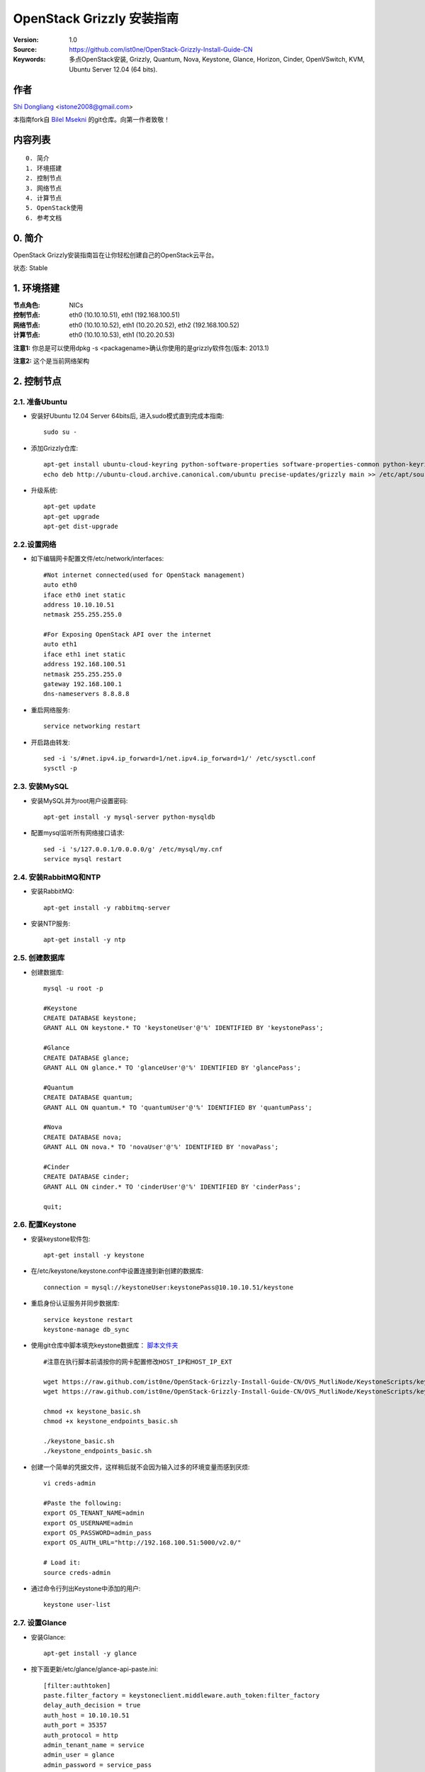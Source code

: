 ==========================================================
  OpenStack Grizzly 安装指南
==========================================================

:Version: 1.0
:Source: https://github.com/ist0ne/OpenStack-Grizzly-Install-Guide-CN
:Keywords: 多点OpenStack安装, Grizzly, Quantum, Nova, Keystone, Glance, Horizon, Cinder, OpenVSwitch, KVM, Ubuntu Server 12.04 (64 bits).

作者
==========

`Shi Dongliang <http://stone.so>`_ <istone2008@gmail.com>

本指南fork自
`Bilel Msekni <https://github.com/mseknibilel/OpenStack-Grizzly-Install-Guide>`_ 
的git仓库。向第一作者致敬！

内容列表
=================

::

  0. 简介
  1. 环境搭建
  2. 控制节点
  3. 网络节点
  4. 计算节点
  5. OpenStack使用
  6. 参考文档


0. 简介
==============

OpenStack Grizzly安装指南旨在让你轻松创建自己的OpenStack云平台。

状态: Stable


1. 环境搭建
====================

:节点角色: NICs
:控制节点: eth0 (10.10.10.51), eth1 (192.168.100.51)
:网络节点: eth0 (10.10.10.52), eth1 (10.20.20.52), eth2 (192.168.100.52)
:计算节点: eth0 (10.10.10.53), eth1 (10.20.20.53)

**注意1:** 你总是可以使用dpkg -s <packagename>确认你使用的是grizzly软件包(版本: 2013.1)

**注意2:** 这个是当前网络架构

.. image:: http://i.imgur.com/Frsughe.jpg

2. 控制节点
===============

2.1. 准备Ubuntu
-----------------

* 安装好Ubuntu 12.04 Server 64bits后, 进入sudo模式直到完成本指南::

   sudo su -

* 添加Grizzly仓库::

   apt-get install ubuntu-cloud-keyring python-software-properties software-properties-common python-keyring
   echo deb http://ubuntu-cloud.archive.canonical.com/ubuntu precise-updates/grizzly main >> /etc/apt/sources.list.d/grizzly.list

* 升级系统::

   apt-get update
   apt-get upgrade
   apt-get dist-upgrade

2.2.设置网络
------------

* 如下编辑网卡配置文件/etc/network/interfaces:: 

   #Not internet connected(used for OpenStack management)
   auto eth0
   iface eth0 inet static
   address 10.10.10.51
   netmask 255.255.255.0

   #For Exposing OpenStack API over the internet
   auto eth1
   iface eth1 inet static
   address 192.168.100.51
   netmask 255.255.255.0
   gateway 192.168.100.1
   dns-nameservers 8.8.8.8

* 重启网络服务::

   service networking restart

* 开启路由转发::

   sed -i 's/#net.ipv4.ip_forward=1/net.ipv4.ip_forward=1/' /etc/sysctl.conf
   sysctl -p

2.3. 安装MySQL
------------

* 安装MySQL并为root用户设置密码::

   apt-get install -y mysql-server python-mysqldb

* 配置mysql监听所有网络接口请求::

   sed -i 's/127.0.0.1/0.0.0.0/g' /etc/mysql/my.cnf
   service mysql restart

2.4. 安装RabbitMQ和NTP
------------

* 安装RabbitMQ::

   apt-get install -y rabbitmq-server 

* 安装NTP服务::

   apt-get install -y ntp

2.5. 创建数据库
------------

* 创建数据库::

   mysql -u root -p
   
   #Keystone
   CREATE DATABASE keystone;
   GRANT ALL ON keystone.* TO 'keystoneUser'@'%' IDENTIFIED BY 'keystonePass';
   
   #Glance
   CREATE DATABASE glance;
   GRANT ALL ON glance.* TO 'glanceUser'@'%' IDENTIFIED BY 'glancePass';

   #Quantum
   CREATE DATABASE quantum;
   GRANT ALL ON quantum.* TO 'quantumUser'@'%' IDENTIFIED BY 'quantumPass';

   #Nova
   CREATE DATABASE nova;
   GRANT ALL ON nova.* TO 'novaUser'@'%' IDENTIFIED BY 'novaPass';      

   #Cinder
   CREATE DATABASE cinder;
   GRANT ALL ON cinder.* TO 'cinderUser'@'%' IDENTIFIED BY 'cinderPass';

   quit;

2.6. 配置Keystone
------------

* 安装keystone软件包::

   apt-get install -y keystone

* 在/etc/keystone/keystone.conf中设置连接到新创建的数据库::

   connection = mysql://keystoneUser:keystonePass@10.10.10.51/keystone

* 重启身份认证服务并同步数据库::

   service keystone restart
   keystone-manage db_sync

* 使用git仓库中脚本填充keystone数据库： `脚本文件夹 <https://github.com/ist0ne/OpenStack-Grizzly-Install-Guide/tree/master/KeystoneScripts>`_ ::

   #注意在执行脚本前请按你的网卡配置修改HOST_IP和HOST_IP_EXT

   wget https://raw.github.com/ist0ne/OpenStack-Grizzly-Install-Guide-CN/OVS_MutliNode/KeystoneScripts/keystone_basic.sh
   wget https://raw.github.com/ist0ne/OpenStack-Grizzly-Install-Guide-CN/OVS_MutliNode/KeystoneScripts/keystone_endpoints_basic.sh

   chmod +x keystone_basic.sh
   chmod +x keystone_endpoints_basic.sh

   ./keystone_basic.sh
   ./keystone_endpoints_basic.sh

* 创建一个简单的凭据文件，这样稍后就不会因为输入过多的环境变量而感到厌烦::

   vi creds-admin

   #Paste the following:
   export OS_TENANT_NAME=admin
   export OS_USERNAME=admin
   export OS_PASSWORD=admin_pass
   export OS_AUTH_URL="http://192.168.100.51:5000/v2.0/"

   # Load it:
   source creds-admin

* 通过命令行列出Keystone中添加的用户::

   keystone user-list

2.7. 设置Glance
------------

* 安装Glance::

   apt-get install -y glance

* 按下面更新/etc/glance/glance-api-paste.ini::

   [filter:authtoken]
   paste.filter_factory = keystoneclient.middleware.auth_token:filter_factory
   delay_auth_decision = true
   auth_host = 10.10.10.51
   auth_port = 35357
   auth_protocol = http
   admin_tenant_name = service
   admin_user = glance
   admin_password = service_pass

* 按下面更新/etc/glance/glance-registry-paste.ini::

   [filter:authtoken]
   paste.filter_factory = keystoneclient.middleware.auth_token:filter_factory
   auth_host = 10.10.10.51
   auth_port = 35357
   auth_protocol = http
   admin_tenant_name = service
   admin_user = glance
   admin_password = service_pass

* 按下面更新/etc/glance/glance-api.conf::

   sql_connection = mysql://glanceUser:glancePass@10.10.10.51/glance

* 和::

   [paste_deploy]
   flavor = keystone
   
* 按下面更新/etc/glance/glance-registry.conf::

   sql_connection = mysql://glanceUser:glancePass@10.10.10.51/glance

* 和::

   [paste_deploy]
   flavor = keystone

* 重启glance-api和glance-registry服务::

   service glance-api restart; service glance-registry restart

* 同步glance数据库::

   glance-manage db_sync

* 重启服务使配置生效::

   service glance-registry restart; service glance-api restart

* 测试Glance, 从网络上传cirros云镜像::

   glance image-create --name cirros --is-public true --container-format bare --disk-format qcow2 --location https://launchpad.net/cirros/trunk/0.3.0/+download/cirros-0.3.0-x86_64-disk.img

   注意：通过此镜像创建的虚拟机可通过用户名/密码登陆， 用户名：cirros 密码：cubswin:)

* 本地创建Ubuntu云镜像::

   wget http://cloud-images.ubuntu.com/precise/current/precise-server-cloudimg-amd64-disk1.img
   glance add name="Ubuntu 12.04 cloudimg amd64" is_public=true container_format=ovf disk_format=qcow2 < ./precise-server-cloudimg-amd64-disk1.img

* 列出镜像检查是否上传成功::

   glance image-list

2.8. 设置Quantum
------------

* 安装Quantum组件::

   apt-get install -y quantum-server

* 编辑/etc/quantum/api-paste.ini ::

   [filter:authtoken]
   paste.filter_factory = keystoneclient.middleware.auth_token:filter_factory
   auth_host = 10.10.10.51
   auth_port = 35357
   auth_protocol = http
   admin_tenant_name = service
   admin_user = quantum
   admin_password = service_pass

* 编辑OVS配置文件/etc/quantum/plugins/openvswitch/ovs_quantum_plugin.ini:: 

   #Under the database section
   [DATABASE]
   sql_connection = mysql://quantumUser:quantumPass@10.10.10.51/quantum

   #Under the OVS section
   [OVS]
   tenant_network_type = gre
   tunnel_id_ranges = 1:1000
   enable_tunneling = True

   #Firewall driver for realizing quantum security group function
   [SECURITYGROUP]
   firewall_driver = quantum.agent.linux.iptables_firewall.OVSHybridIptablesFirewallDriver

* 编辑/etc/quantum/quantum.conf::

   [keystone_authtoken]
   auth_host = 10.10.10.51
   auth_port = 35357
   auth_protocol = http
   admin_tenant_name = service
   admin_user = quantum
   admin_password = service_pass
   signing_dir = /var/lib/quantum/keystone-signing

* 重启quantum所有服务::

   cd /etc/init.d/; for i in $( ls quantum-* ); do sudo service $i restart; done

2.9. 设置Nova
------------------

* 安装nova组件::

   apt-get install -y nova-api nova-cert novnc nova-consoleauth nova-scheduler nova-novncproxy nova-doc nova-conductor

* 在/etc/nova/api-paste.ini配置文件中修改认证信息::

   [filter:authtoken]
   paste.filter_factory = keystoneclient.middleware.auth_token:filter_factory
   auth_host = 10.10.10.51
   auth_port = 35357
   auth_protocol = http
   admin_tenant_name = service
   admin_user = nova
   admin_password = service_pass
   signing_dirname = /tmp/keystone-signing-nova
   # Workaround for https://bugs.launchpad.net/nova/+bug/1154809
   auth_version = v2.0

* 如下修改/etc/nova/nova.conf::

   [DEFAULT] 
   logdir=/var/log/nova
   state_path=/var/lib/nova
   lock_path=/run/lock/nova
   verbose=True
   api_paste_config=/etc/nova/api-paste.ini
   compute_scheduler_driver=nova.scheduler.simple.SimpleScheduler
   rabbit_host=10.10.10.51
   nova_url=http://10.10.10.51:8774/v1.1/
   sql_connection=mysql://novaUser:novaPass@10.10.10.51/nova
   root_helper=sudo nova-rootwrap /etc/nova/rootwrap.conf

   # Auth
   use_deprecated_auth=false
   auth_strategy=keystone

   # Imaging service
   glance_api_servers=10.10.10.51:9292
   image_service=nova.image.glance.GlanceImageService

   # Vnc configuration
   novnc_enabled=true
   novncproxy_base_url=http://192.168.100.51:6080/vnc_auto.html
   novncproxy_port=6080
   vncserver_proxyclient_address=10.10.10.51
   vncserver_listen=0.0.0.0

   # Network settings
   network_api_class=nova.network.quantumv2.api.API
   quantum_url=http://10.10.10.51:9696
   quantum_auth_strategy=keystone
   quantum_admin_tenant_name=service
   quantum_admin_username=quantum
   quantum_admin_password=service_pass
   quantum_admin_auth_url=http://10.10.10.51:35357/v2.0
   libvirt_vif_driver=nova.virt.libvirt.vif.LibvirtHybridOVSBridgeDriver
   linuxnet_interface_driver=nova.network.linux_net.LinuxOVSInterfaceDriver
   #If you want Quantum + Nova Security groups
   firewall_driver=nova.virt.firewall.NoopFirewallDriver
   security_group_api=quantum
   #If you want Nova Security groups only, comment the two lines above and uncomment line -1-.
   #-1-firewall_driver=nova.virt.libvirt.firewall.IptablesFirewallDriver

   #Metadata
   service_quantum_metadata_proxy = True
   quantum_metadata_proxy_shared_secret = helloOpenStack

   # Compute #
   compute_driver=libvirt.LibvirtDriver

   # Cinder #
   volume_api_class=nova.volume.cinder.API
   osapi_volume_listen_port=5900
 
* 同步数据库::

   nova-manage db sync

* 重启所有nova服务::

   cd /etc/init.d/; for i in $( ls nova-* ); do sudo service $i restart; done   

* 检查所有nova服务是否启动正常::

   nova-manage service list

2.10. 设置Cinder
------------------

* 安装软件包::

   apt-get install -y cinder-api cinder-scheduler cinder-volume iscsitarget open-iscsi iscsitarget-dkms

* 配置iscsi服务::

   sed -i 's/false/true/g' /etc/default/iscsitarget

* 重启服务::
   
   service iscsitarget start
   service open-iscsi start

* 如下配置/etc/cinder/api-paste.ini::

   [filter:authtoken]
   paste.filter_factory = keystoneclient.middleware.auth_token:filter_factory
   service_protocol = http
   service_host = 192.168.100.51
   service_port = 5000
   auth_host = 10.10.10.51
   auth_port = 35357
   auth_protocol = http
   admin_tenant_name = service
   admin_user = cinder
   admin_password = service_pass

* 编辑/etc/cinder/cinder.conf::

   [DEFAULT]
   rootwrap_config=/etc/cinder/rootwrap.conf
   sql_connection = mysql://cinderUser:cinderPass@10.10.10.51/cinder
   api_paste_config = /etc/cinder/api-paste.ini
   iscsi_helper=ietadm
   volume_name_template = volume-%s
   volume_group = cinder-volumes
   verbose = True
   auth_strategy = keystone
   #osapi_volume_listen_port=5900

* 接下来同步数据库::

   cinder-manage db sync

* 最后别忘了创建一个卷组命名为cinder-volumes::

   dd if=/dev/zero of=cinder-volumes bs=1 count=0 seek=2G
   losetup /dev/loop2 cinder-volumes
   fdisk /dev/loop2
   #Type in the followings:
   n
   p
   1
   ENTER
   ENTER
   t
   8e
   w

* 创建物理卷和卷组::

   pvcreate /dev/loop2
   vgcreate cinder-volumes /dev/loop2

**注意:** 重启后卷组不会自动挂载 (点击`这个 <https://github.com/mseknibilel/OpenStack-Folsom-Install-guide/blob/master/Tricks%26Ideas/load_volume_group_after_system_reboot.rst>`_ 设置在重启后自动挂载) 

* 重启cinder服务::

   cd /etc/init.d/; for i in $( ls cinder-* ); do sudo service $i restart; done

* 确认cinder服务在运行::

   cd /etc/init.d/; for i in $( ls cinder-* ); do sudo service $i status; done

2.11. 设置Horizon
------------------

* 如下安装horizon ::

   apt-get install -y openstack-dashboard memcached

* 如果你不喜欢OpenStack ubuntu主题, 你可以停用它::

   dpkg --purge openstack-dashboard-ubuntu-theme

* 重启Apache和memcached服务::

   service apache2 restart; service memcached restart

3. 网络节点
================

3.1. 准备节点
-----------------

* 安装好Ubuntu 12.04 Server 64bits后, 进入sudo模式直到完成本指南::

   sudo su -

* 添加Grizzly仓库::

   apt-get install ubuntu-cloud-keyring python-software-properties software-properties-common python-keyring
   echo deb http://ubuntu-cloud.archive.canonical.com/ubuntu precise-updates/grizzly main >> /etc/apt/sources.list.d/grizzly.list

* 升级系统::

   apt-get update
   apt-get upgrade
   apt-get dist-upgrade

* 安装ntp服务::

   apt-get install -y ntp

* 配置ntp服务从控制节点同步时间::

   #Comment the ubuntu NTP servers
   sed -i 's/server 0.ubuntu.pool.ntp.org/#server 0.ubuntu.pool.ntp.org/g' /etc/ntp.conf
   sed -i 's/server 1.ubuntu.pool.ntp.org/#server 1.ubuntu.pool.ntp.org/g' /etc/ntp.conf
   sed -i 's/server 2.ubuntu.pool.ntp.org/#server 2.ubuntu.pool.ntp.org/g' /etc/ntp.conf
   sed -i 's/server 3.ubuntu.pool.ntp.org/#server 3.ubuntu.pool.ntp.org/g' /etc/ntp.conf
   
   #Set the network node to follow up your conroller node
   sed -i 's/server ntp.ubuntu.com/server 10.10.10.51/g' /etc/ntp.conf

   service ntp restart

3.2. 配置网络
-----------------

* 3块网卡如下设置::

   # OpenStack management
   auto eth0
   iface eth0 inet static
   address 10.10.10.52
   netmask 255.255.255.0

   # VM Configuration
   auto eth1
   iface eth1 inet static
   address 10.20.20.52
   netmask 255.255.255.0

   # VM internet Access
   auto eth2
   iface eth2 inet static
   address 192.168.100.52
   netmask 255.255.255.0

* 开启路由转发::

   sed -i 's/#net.ipv4.ip_forward=1/net.ipv4.ip_forward=1/' /etc/sysctl.conf
   sysctl -p


3.3. OpenVSwitch
------------

* 安装OpenVSwitch软件包::

   apt-get install -y openvswitch-controller openvswitch-switch openvswitch-brcompat

* 修改openvswitch-switch配置文件::

   sed -i 's/# BRCOMPAT=no/BRCOMPAT=yes/g' /etc/default/openvswitch-switch

* 重启openvswitch-switch（注意ovs-brcompatd是否启动，如果未启动需要强制加载）::

   /etc/init.d/openvswitch-switch restart

* 如果有bridge module is loaded, not loading brcompat提示，需要先卸载bridge模块::

   lsmod |grep bridge
   rmmod bridge

* 强制加载brcompat内核模块::

   /etc/init.d/openvswitch-switch force-reload-kmod

* 查看ovs-brcompatd、ovs-vswitchd、ovsdb-server是否均已启动::

   /etc/init.d/openvswitch-switch restart

* 查看brcompat内核模块已挂载::

   lsmod | grep brcompat

   brcompat               13513  0
   openvswitch            84124  1 brcompat

* 如果还是有问题执行下面步骤，直到ovs-brcompatd、ovs-vswitchd、ovsdb-server都启动::

   root@openstack:~# apt-get install -y openvswitch-datapath-source
   root@openstack:~# module-assistant auto-install openvswitch-datapath
   root@openstack:~# /etc/init.d/openvswitch-switch force-reload-kmod
   root@openstack:~# /etc/init.d/openvswitch-switch restart

   文档参考：http://blog.scottlowe.org/2012/08/17/installing-kvm-and-open-vswitch-on-ubuntu/

* 添加网桥 br-ex 并把网卡 eth1 加入 br-ex::

   ovs-vsctl  add-br br-ex
   ovs-vsctl add-port br-ex eth2

* 如下编辑/etc/network/interfaces::

   # This file describes the network interfaces available on your system
   # and how to activate them. For more information, see interfaces(5).

   # The loopback network interface
   auto lo
   iface lo inet loopback

   # Not internet connected(used for OpenStack management)
   # The primary network interface
   auto eth0
   iface eth0 inet static
   # This is an autoconfigured IPv6 interface
   # iface eth0 inet6 auto
   address 10.10.10.52
   netmask 255.255.255.0

   auto eth1
   iface eth1 inet static
   address 10.20.20.52
   netmask 255.255.255.0

   #For Exposing OpenStack API over the internet
   auto eth2
   iface eth2 inet manual
   up ifconfig $IFACE 0.0.0.0 up
   up ip link set $IFACE promisc on
   down ip link set $IFACE promisc off
   down ifconfig $IFACE down

   auto br-ex
   iface br-ex inet static
   address 192.168.100.52
   netmask 255.255.255.0
   gateway 192.168.100.1
   dns-nameservers 8.8.8.8

* 重启网络服务::

   /etc/init.d/networking restart

* 创建内网网桥br-int::

   ovs-vsctl add-br br-int

* 查看网桥配置::

   root@openstack-network:~# ovs-vsctl list-br
   br-ex
   br-int

   root@openstack-network:~# ovs-vsctl show
   ebea0b50-e450-41ea-babb-a094ca8d69fa
       Bridge br-int
           Port br-int
               Interface br-int
                   type: internal
       Bridge br-ex
           Port "eth2"
               Interface "eth2"
           Port br-ex
               Interface br-ex
                   type: internal
       ovs_version: "1.4.0+build0"

3.4. Quantum-*
------------

* 安装Quantum组件::

   apt-get -y install quantum-plugin-openvswitch-agent quantum-dhcp-agent quantum-l3-agent quantum-metadata-agent

* 编辑/etc/quantum/api-paste.ini ::

   [filter:authtoken]
   paste.filter_factory = keystoneclient.middleware.auth_token:filter_factory
   auth_host = 10.10.10.51
   auth_port = 35357
   auth_protocol = http
   admin_tenant_name = service
   admin_user = quantum
   admin_password = service_pass

* 编辑OVS配置文件/etc/quantum/plugins/openvswitch/ovs_quantum_plugin.ini:: 

   #Under the database section
   [DATABASE]
   sql_connection = mysql://quantumUser:quantumPass@10.10.10.51/quantum

   #Under the OVS section
   [OVS]
   tenant_network_type = gre
   enable_tunneling = True
   tunnel_id_ranges = 1:1000
   integration_bridge = br-int
   tunnel_bridge = br-tun
   local_ip = 10.10.10.52

   #Firewall driver for realizing quantum security group function
   [SECURITYGROUP]
   firewall_driver = quantum.agent.linux.iptables_firewall.OVSHybridIptablesFirewallDriver

* 更新/etc/quantum/metadata_agent.ini::

   # The Quantum user information for accessing the Quantum API.
   auth_url = http://10.10.10.51:35357/v2.0
   auth_region = RegionOne
   admin_tenant_name = service
   admin_user = quantum
   admin_password = service_pass

   # IP address used by Nova metadata server
   nova_metadata_ip = 10.10.10.51

   # TCP Port used by Nova metadata server
   nova_metadata_port = 8775

   metadata_proxy_shared_secret = helloOpenStack

* 编辑/etc/quantum/quantum.conf::

   # 确保RabbitMQ IP指向了控制节点
   rabbit_host = 10.10.10.51

   [keystone_authtoken]
   auth_host = 10.10.10.51
   auth_port = 35357
   auth_protocol = http
   admin_tenant_name = service
   admin_user = quantum
   admin_password = service_pass
   signing_dir = /var/lib/quantum/keystone-signing

* 编辑/etc/quantum/l3_agent.ini::

   [DEFAULT]
   interface_driver = quantum.agent.linux.interface.OVSInterfaceDriver
   use_namespaces = True
   external_network_bridge = br-ex
   signing_dir = /var/cache/quantum
   admin_tenant_name = service
   admin_user = quantum
   admin_password = service_pass
   auth_url = http://10.10.10.51:35357/v2.0
   l3_agent_manager = quantum.agent.l3_agent.L3NATAgentWithStateReport
   root_helper = sudo quantum-rootwrap /etc/quantum/rootwrap.conf
   interface_driver = quantum.agent.linux.interface.OVSInterfaceDriver

* 编辑/etc/quantum/dhcp_agent.ini::

   [DEFAULT]
   interface_driver = quantum.agent.linux.interface.OVSInterfaceDriver
   dhcp_driver = quantum.agent.linux.dhcp.Dnsmasq
   use_namespaces = True
   signing_dir = /var/cache/quantum
   admin_tenant_name = service
   admin_user = quantum
   admin_password = service_pass
   auth_url = http://10.10.10.51:35357/v2.0
   dhcp_agent_manager = quantum.agent.dhcp_agent.DhcpAgentWithStateReport
   root_helper = sudo quantum-rootwrap /etc/quantum/rootwrap.conf
   state_path = /var/lib/quantum

* 重启quantum所有服务::

   cd /etc/init.d/; for i in $( ls quantum-* ); do sudo service $i restart; done

4. 计算节点
================

4.1. 准备节点
-----------------

* 安装好Ubuntu 12.04 Server 64bits后, 进入sudo模式直到完成本指南::

   sudo su -

* 添加Grizzly仓库::

   apt-get install ubuntu-cloud-keyring python-software-properties software-properties-common python-keyring
   echo deb http://ubuntu-cloud.archive.canonical.com/ubuntu precise-updates/grizzly main >> /etc/apt/sources.list.d/grizzly.list

* 升级系统::

   apt-get update
   apt-get upgrade
   apt-get dist-upgrade

* 安装ntp服务::

   apt-get install -y ntp

* 配置ntp服务从控制节点同步时间::

   #Comment the ubuntu NTP servers
   sed -i 's/server 0.ubuntu.pool.ntp.org/#server 0.ubuntu.pool.ntp.org/g' /etc/ntp.conf
   sed -i 's/server 1.ubuntu.pool.ntp.org/#server 1.ubuntu.pool.ntp.org/g' /etc/ntp.conf
   sed -i 's/server 2.ubuntu.pool.ntp.org/#server 2.ubuntu.pool.ntp.org/g' /etc/ntp.conf
   sed -i 's/server 3.ubuntu.pool.ntp.org/#server 3.ubuntu.pool.ntp.org/g' /etc/ntp.conf
   
   #Set the network node to follow up your conroller node
   sed -i 's/server ntp.ubuntu.com/server 10.10.10.51/g' /etc/ntp.conf

   service ntp restart

4.2. 配置网络
-----------------

* 如下配置网络::

   # This file describes the network interfaces available on your system
   # and how to activate them. For more information, see interfaces(5).

   # The loopback network interface
   auto lo
   iface lo inet loopback

   # Not internet connected(used for OpenStack management)
   # The primary network interface
   auto eth0
   iface eth0 inet static
   # This is an autoconfigured IPv6 interface
   # iface eth0 inet6 auto
   address 10.10.10.53
   netmask 255.255.255.0

   # VM Configuration
   auto eth1
   iface eth1 inet static
   address 10.20.20.53
   netmask 255.255.255.0

* 开启路由转发::

   sed -i 's/#net.ipv4.ip_forward=1/net.ipv4.ip_forward=1/' /etc/sysctl.conf
   sysctl -p

4.3. KVM
------------------

* 确保你的硬件启用virtualization::

   apt-get install cpu-checker
   kvm-ok

* 现在安装kvm并配置它::

   apt-get install -y kvm libvirt-bin pm-utils

* 在/etc/libvirt/qemu.conf配置文件中启用cgroup_device_acl数组::

   cgroup_device_acl = [
   "/dev/null", "/dev/full", "/dev/zero",
   "/dev/random", "/dev/urandom",
   "/dev/ptmx", "/dev/kvm", "/dev/kqemu",
   "/dev/rtc", "/dev/hpet","/dev/net/tun"
   ]

* 删除默认的虚拟网桥::

   virsh net-destroy default
   virsh net-undefine default

* 更新/etc/libvirt/libvirtd.conf配置文件::

   listen_tls = 0
   listen_tcp = 1
   auth_tcp = "none"

* E编辑libvirtd_opts变量在/etc/init/libvirt-bin.conf配置文件中::

   env libvirtd_opts="-d -l"

* 编辑/etc/default/libvirt-bin文件 ::

   libvirtd_opts="-d -l"

* 重启libvirt服务使配置生效::

   service libvirt-bin restart

4.4. OpenVSwitch
------------------

* 安装OpenVSwitch软件包::

   apt-get install -y openvswitch-controller openvswitch-switch openvswitch-brcompat

* 修改openvswitch-switch配置文件::

   sed -i 's/# BRCOMPAT=no/BRCOMPAT=yes/g' /etc/default/openvswitch-switch

* 重启openvswitch-switch（注意ovs-brcompatd是否启动，如果未启动需要强制加载）::

   /etc/init.d/openvswitch-switch restart

* 如果有bridge module is loaded, not loading brcompat提示，需要先卸载bridge模块::

   lsmod |grep bridge
   rmmod bridge

* 强制加载brcompat内核模块::

   /etc/init.d/openvswitch-switch force-reload-kmod

* 查看ovs-brcompatd、ovs-vswitchd、ovsdb-server是否均已启动::

   /etc/init.d/openvswitch-switch restart

* 查看brcompat内核模块已挂载::

   lsmod | grep brcompat

   brcompat               13513  0
   openvswitch            84124  1 brcompat

* 如果还是有问题执行下面步骤，直到ovs-brcompatd、ovs-vswitchd、ovsdb-server都启动::

   root@openstack:~# apt-get install -y openvswitch-datapath-source
   root@openstack:~# module-assistant auto-install openvswitch-datapath
   root@openstack:~# /etc/init.d/openvswitch-switch force-reload-kmod
   root@openstack:~# /etc/init.d/openvswitch-switch restart

   文档参考：http://blog.scottlowe.org/2012/08/17/installing-kvm-and-open-vswitch-on-ubuntu/

* 创建网桥::

   #br-int will be used for VM integration   
   ovs-vsctl add-br br-int

4.5. Quantum
------------------

* 安装Quantum openvswitch代理::

   apt-get -y install quantum-plugin-openvswitch-agent

* 编辑OVS配置文件/etc/quantum/plugins/openvswitch/ovs_quantum_plugin.ini:: 

   #Under the database section
   [DATABASE]
   sql_connection = mysql://quantumUser:quantumPass@10.10.10.51/quantum

   #Under the OVS section
   [OVS]
   tenant_network_type = gre
   tunnel_id_ranges = 1:1000
   integration_bridge = br-int
   tunnel_bridge = br-tun
   local_ip = 10.10.10.51
   enable_tunneling = True

   #Firewall driver for realizing quantum security group function
   [SECURITYGROUP]
   firewall_driver = quantum.agent.linux.iptables_firewall.OVSHybridIptablesFirewallDriver

* 编辑/etc/quantum/quantum.conf::

   # 确保RabbitMQ IP指向了控制节点
   rabbit_host = 10.10.10.51

   [keystone_authtoken]
   auth_host = 10.10.10.51
   auth_port = 35357
   auth_protocol = http
   admin_tenant_name = service
   admin_user = quantum
   admin_password = service_pass
   signing_dir = /var/lib/quantum/keystone-signing

* 重启Quantum openvswitch代理服务::

   service quantum-plugin-openvswitch-agent restart

4.6. Nova
------------------

* 安装nova组件::

   apt-get install -y nova-compute-kvm

   注意：如果你的宿主机不支持kvm虚拟化，可把nova-compute-kvm换成nova-compute-qemu
   同时/etc/nova/nova-compute.conf配置文件中的libvirt_type=qemu

* 在/etc/nova/api-paste.ini配置文件中修改认证信息::

   [filter:authtoken]
   paste.filter_factory = keystoneclient.middleware.auth_token:filter_factory
   auth_host = 10.10.10.51
   auth_port = 35357
   auth_protocol = http
   admin_tenant_name = service
   admin_user = nova
   admin_password = service_pass
   signing_dirname = /tmp/keystone-signing-nova
   # Workaround for https://bugs.launchpad.net/nova/+bug/1154809
   auth_version = v2.0

* 如下修改/etc/nova/nova.conf::

   [DEFAULT]
   logdir=/var/log/nova
   state_path=/var/lib/nova
   lock_path=/run/lock/nova
   verbose=True
   api_paste_config=/etc/nova/api-paste.ini
   compute_scheduler_driver=nova.scheduler.simple.SimpleScheduler
   rabbit_host=10.10.10.51
   nova_url=http://10.10.10.51:8774/v1.1/
   sql_connection=mysql://novaUser:novaPass@10.10.10.51/nova
   root_helper=sudo nova-rootwrap /etc/nova/rootwrap.conf

   # Auth
   use_deprecated_auth=false
   auth_strategy=keystone

   # Imaging service
   glance_api_servers=10.10.10.51:9292
   image_service=nova.image.glance.GlanceImageService

   # Vnc configuration
   novnc_enabled=true
   novncproxy_base_url=http://192.168.100.51:6080/vnc_auto.html
   novncproxy_port=6080
   vncserver_proxyclient_address=10.10.10.51
   vncserver_listen=0.0.0.0
   
   # Metadata
   service_quantum_metadata_proxy = True
   quantum_metadata_proxy_shared_secret = helloOpenStack
   
   # Network settings
   network_api_class=nova.network.quantumv2.api.API
   quantum_url=http://10.10.10.51:9696
   quantum_auth_strategy=keystone
   quantum_admin_tenant_name=service
   quantum_admin_username=quantum
   quantum_admin_password=service_pass
   quantum_admin_auth_url=http://10.10.10.51:35357/v2.0
   libvirt_vif_driver=nova.virt.libvirt.vif.QuantumLinuxBridgeVIFDriver
   linuxnet_interface_driver=nova.network.linux_net.LinuxBridgeInterfaceDriver
   firewall_driver=nova.virt.libvirt.firewall.IptablesFirewallDriver

   # Compute #
   compute_driver=libvirt.LibvirtDriver
  
   # Cinder #
   volume_api_class=nova.volume.cinder.API
   osapi_volume_listen_port=5900

* 修改/etc/nova/nova-compute.conf::

   [DEFAULT]
   libvirt_type=kvm
   compute_driver=libvirt.LibvirtDriver
   libvirt_ovs_bridge=br-int
   libvirt_vif_type=ethernet
   libvirt_vif_driver=nova.virt.libvirt.vif.LibvirtHybridOVSBridgeDriver
   libvirt_use_virtio_for_bridges=True

* 重启所有nova服务::

   cd /etc/init.d/; for i in $( ls nova-* ); do sudo service $i restart; done   

* 检查所有nova服务是否启动正常::

   nova-manage service list

5. OpenStack使用
================

网络拓扑如下：

.. image:: http://i.imgur.com/WdRDVZJ.png

5.1. 为admin租户创建内网、外网、路由器和虚拟机
------------------

* 设置环境变量::

   # cat creds-admin

   export OS_TENANT_NAME=admin
   export OS_USERNAME=admin
   export OS_PASSWORD=admin_pass
   export OS_AUTH_URL="http://192.168.100.51:5000/v2.0/"

* 使环境变量生效::

   # source creds-admin

* 列出已创建的用户::

   # keystone user-list

   +----------------------------------+---------+---------+------------------+
   |                id                |   name  | enabled |      email       |
   +----------------------------------+---------+---------+------------------+
   | c815f963fef54f37b0ac84a6a7eca8b4 |  admin  |   True  |  admin@domain.com  |
   | f30d6d67936e41869117b42e5403255c |  cinder |   True  | cinder@domain.com  |
   | 5ec7e55586004aabb6a9ecc8247ba751 |  glance |   True  | glance@domain.com  |
   | 197c373a254749f2b5cec7c91ef14c88 |   nova  |   True  |  nova@domain.com   |
   | 8fec2c89a87d43f19c9e7d487001efa3 | quantum |   True  | quantum@domain.com |
   +----------------------------------+---------+---------+------------------+

* 列出已创建的租户::

   # keystone tenant-list

   +----------------------------------+---------+---------+
   |                id                |   name  | enabled |
   +----------------------------------+---------+---------+
   | 8c0104041b034df3a79c17a9517dd3f9 |  admin  |   True  |
   | 2b376839187441c5888d35411e8ff8b0 | service |   True  |
   +----------------------------------+---------+---------+

* 为admin租户创建网络::

   # quantum net-create --tenant-id 8c0104041b034df3a79c17a9517dd3f9 net_admin

   Created a new network:
   +---------------------------+--------------------------------------+
   | Field                     | Value                                |
   +---------------------------+--------------------------------------+
   | admin_state_up            | True                                 |
   | id                        | fed2d721-41d1-428f-b0a3-41ac8f7a51a1 |
   | name                      | net_admin                            |
   | provider:network_type     | gre                                  |
   | provider:physical_network |                                      |
   | provider:segmentation_id  | 1                                    |
   | router:external           | False                                |
   | shared                    | False                                |
   | status                    | ACTIVE                               |
   | subnets                   |                                      |
   | tenant_id                 | 8c0104041b034df3a79c17a9517dd3f9     |
   +---------------------------+--------------------------------------+

# 为admin租户创建子网::

   # quantum subnet-create --tenant-id 8c0104041b034df3a79c17a9517dd3f9 net_admin 172.16.100.0/24

   Created a new subnet:
   +------------------+----------------------------------------------------+
   | Field            | Value                                              |
   +------------------+----------------------------------------------------+
   | allocation_pools | {"start": "172.16.100.2", "end": "172.16.100.254"} |
   | cidr             | 172.16.100.0/24                                    |
   | dns_nameservers  |                                                    |
   | enable_dhcp      | True                                               |
   | gateway_ip       | 172.16.100.1                                       |
   | host_routes      |                                                    |
   | id               | fb141492-8aa1-437b-8192-315e19e7f4d2               |
   | ip_version       | 4                                                  |
   | name             |                                                    |
   | network_id       | fed2d721-41d1-428f-b0a3-41ac8f7a51a1               |
   | tenant_id        | 8c0104041b034df3a79c17a9517dd3f9                   |
   +------------------+----------------------------------------------------+

* 为admin租户创建路由器::

   # quantum router-create --tenant-id 8c0104041b034df3a79c17a9517dd3f9 router_admin

   Created a new router:
   +-----------------------+--------------------------------------+
   | Field                 | Value                                |
   +-----------------------+--------------------------------------+
   | admin_state_up        | True                                 |
   | external_gateway_info |                                      |
   | id                    | 76d8ac10-a6df-4dfa-b691-297da374c811 |
   | name                  | router_admin                         |
   | status                | ACTIVE                               |
   | tenant_id             | 8c0104041b034df3a79c17a9517dd3f9     |
   +-----------------------+--------------------------------------+

* 列出路由代理类型::

   # quantum agent-list

   +--------------------------------------+--------------------+-----------+-------+----------------+
   | id                                   | agent_type         | host      | alive | admin_state_up |
   +--------------------------------------+--------------------+-----------+-------+----------------+
   | 2b68d118-c4bb-44a0-8387-678c5bdb1653 | L3 agent           | openstack | :-)   | True           |
   | 7b42460c-cffd-494f-94b1-c6b4f3b5e102 | DHCP agent         | openstack | :-)   | True           |
   | e443fbf2-398c-47ab-89d9-5d9907217379 | Open vSwitch agent | openstack | :-)   | True           |
   +--------------------------------------+--------------------+-----------+-------+----------------+

* 将router_admin设置为L3代理类型::

   # quantum l3-agent-router-add 2b68d118-c4bb-44a0-8387-678c5bdb1653 router_admin

   Added router router_admin to L3 agent

* 将net_admin子网与router_admin路由关联::

   # quantum router-interface-add 76d8ac10-a6df-4dfa-b691-297da374c811 fb141492-8aa1-437b-8192-315e19e7f4d2

   Added interface to router 76d8ac10-a6df-4dfa-b691-297da374c811

* 创建外网net_external，注意设置--router:external=True::

   # quantum net-create net_external --router:external=True --shared

   Created a new network:
   +---------------------------+--------------------------------------+
   | Field                     | Value                                |
   +---------------------------+--------------------------------------+
   | admin_state_up            | True                                 |
   | id                        | 7a7acad8-cabf-49f8-804f-ce6871d9cd63 |
   | name                      | net_external                         |
   | provider:network_type     | gre                                  |
   | provider:physical_network |                                      |
   | provider:segmentation_id  | 2                                    |
   | router:external           | True                                 |
   | shared                    | True                                 |
   | status                    | ACTIVE                               |
   | subnets                   |                                      |
   | tenant_id                 | 8c0104041b034df3a79c17a9517dd3f9     |
   +---------------------------+--------------------------------------+

* 为net_external创建子网，注意设置的gateway必须在给到的网段内::

   # quantum subnet-create net_external --gateway 192.168.100.1 192.168.100.0/24 --enable_dhcp=False

   Created a new subnet:
   +------------------+------------------------------------------------------+
   | Field            | Value                                                |
   +------------------+------------------------------------------------------+
   | allocation_pools | {"start": "192.168.100.2", "end": "192.168.100.254"} |
   | cidr             | 192.168.100.0/24                                     |
   | dns_nameservers  |                                                      |
   | enable_dhcp      | False                                                |
   | gateway_ip       | 192.168.100.1                                        |
   | host_routes      |                                                      |
   | id               | 837ad514-3c05-4357-9a36-0b18adcfb354                 |
   | ip_version       | 4                                                    |
   | name             |                                                      |
   | network_id       | 7a7acad8-cabf-49f8-804f-ce6871d9cd63                 |
   | tenant_id        | 8c0104041b034df3a79c17a9517dd3f9                     |
   +------------------+------------------------------------------------------+

* 将net_external与router_admin路由器关联::

   # quantum router-gateway-set router_admin net_external

   Set gateway for router router_admin

* 创建floating ip::

   # quantum floatingip-create net_external

   Created a new floatingip:
   +---------------------+--------------------------------------+
   | Field               | Value                                |
   +---------------------+--------------------------------------+
   | fixed_ip_address    |                                      |
   | floating_ip_address | 192.168.100.3                        |
   | floating_network_id | 7a7acad8-cabf-49f8-804f-ce6871d9cd63 |
   | id                  | 15bb69fa-972d-4e86-91fc-250dc1b20fe2 |
   | port_id             |                                      |
   | router_id           |                                      |
   | tenant_id           | 8c0104041b034df3a79c17a9517dd3f9     |
   +---------------------+--------------------------------------+

   # quantum floatingip-create net_external

   Created a new floatingip:
   +---------------------+--------------------------------------+
   | Field               | Value                                |
   +---------------------+--------------------------------------+
   | fixed_ip_address    |                                      |
   | floating_ip_address | 192.168.100.4                        |
   | floating_network_id | 7a7acad8-cabf-49f8-804f-ce6871d9cd63 |
   | id                  | 561e3530-d543-427f-986a-aaff64cb1a87 |
   | port_id             |                                      |
   | router_id           |                                      |
   | tenant_id           | 8c0104041b034df3a79c17a9517dd3f9     |
   +---------------------+--------------------------------------+

* 为admin租户创建虚拟机并关联floating ip(可通过web界面创建虚拟机并关联floating ip)::

   注意：如下生成秘钥对，并上传ssh公钥：
   # ssh-keygen
   Generating public/private rsa key pair.
   Enter file in which to save the key (/root/.ssh/id_rsa):
   Created directory '/root/.ssh'.
   Enter passphrase (empty for no passphrase):
   Enter same passphrase again:
   Your identification has been saved in /root/.ssh/id_rsa.
   Your public key has been saved in /root/.ssh/id_rsa.pub.
   The key fingerprint is:
   ab:dc:48:ae:a6:12:d5:8b:db:cf:7c:31:c1:4a:03:39 root@grizzly
   The key's randomart image is:
   +--[ RSA 2048]----+
   |     .           |
   |    E            |
   |   . o .         |
   |  . . o o        |
   | . . o oS.       |
   |. . . . o.       |
   | . o  . .o       |
   |. . o* +.        |
   | ..o.oO..        |
   +-----------------+

   # nova keypair-add --pub_key /root/.ssh/id_rsa.pub nova-key

   上传公钥后便可以通过 ssh -i /root/.ssh/id_rsa cirros@192.168.100.3 登陆cirros虚拟机。

   # nova list

   +--------------------------------------+-----------------+--------+---------------------------------------+
   | ID                                   | Name            | Status | Networks                              |
   +--------------------------------------+-----------------+--------+---------------------------------------+
   | fb4c93a0-fc83-4779-b85f-d7326c238c94 | ubuntu.vm.admin | ACTIVE | net_admin=172.16.100.4, 192.168.100.4 |
   | 5b918d39-1ac9-4a76-83d5-8b32a29ed3fe | vm.admin        | ACTIVE | net_admin=172.16.100.3, 192.168.100.3 |
   +--------------------------------------+-----------------+--------+---------------------------------------+


5.2. 创建domain.com租户、内网、路由器和虚拟机并关联外网
------------------

* 创建domain.com租户::

   # keystone tenant-create --name domain.com

   +-------------+----------------------------------+
   |   Property  |              Value               |
   +-------------+----------------------------------+
   | description |                                  |
   |   enabled   |               True               |
   |      id     | 5585ffbad86d495d88b5f95729b1dc60 |
   |     name    |             domain.com             |
   +-------------+----------------------------------+

* 在domain.com租户中创建dongliang用户::

   # keystone user-create --name=dongliang --pass=123456 --tenant-id=5585ffbad86d495d88b5f95729b1dc60 --email=dongliang@domain.com

   +----------+----------------------------------+
   | Property |              Value               |
   +----------+----------------------------------+
   |  email   |        dongliang@domain.com        |
   | enabled  |               True               |
   |    id    | 21efde97763147718fee478634cd3e70 |
   |   name   |            dongliang             |
   | tenantId | 5585ffbad86d495d88b5f95729b1dc60 |
   +----------+----------------------------------+

* 列出预定义的角色::

   # keystone role-list

   +----------------------------------+----------------------+
   |                id                |         name         |
   +----------------------------------+----------------------+
   | b90f2f8f84c4454f800f053dd5b6a54e |    KeystoneAdmin     |
   | 0ba9be2eb2c145ffb90def5a75646ed2 | KeystoneServiceAdmin |
   | b7e97eecf8cd4d6aa6f4091206ad6282 |        Member        |
   | 9fe2ff9ee4384b1894a90878d3e92bab |       _member_       |
   | 47eda7948e5d430bad3ce937fb00dc3b |        admin         |
   +----------------------------------+----------------------+

* 为用户dongliang添加角色::

   # keystone user-role-add --tenant-id 5585ffbad86d495d88b5f95729b1dc60 --user-id 21efde97763147718fee478634cd3e70 --role-id 47eda7948e5d430bad3ce937fb00dc3b

* 为domain.com租户创建网络::

   # quantum net-create --tenant-id 5585ffbad86d495d88b5f95729b1dc60 net_domain_com

   Created a new network:
   +---------------------------+--------------------------------------+
   | Field                     | Value                                |
   +---------------------------+--------------------------------------+
   | admin_state_up            | True                                 |
   | id                        | 599e5a95-ff7f-49e5-9930-03e99e3a2d8d |
   | name                      | net_domain_com                         |
   | provider:network_type     | gre                                  |
   | provider:physical_network |                                      |
   | provider:segmentation_id  | 3                                    |
   | router:external           | False                                |
   | shared                    | False                                |
   | status                    | ACTIVE                               |
   | subnets                   |                                      |
   | tenant_id                 | 5585ffbad86d495d88b5f95729b1dc60     |
   +---------------------------+--------------------------------------+

* 为domain.com租户创建子网::

   # quantum subnet-create --tenant-id 5585ffbad86d495d88b5f95729b1dc60 net_domain_com 172.16.200.0/24

   Created a new subnet:
   +------------------+----------------------------------------------------+
   | Field            | Value                                              |
   +------------------+----------------------------------------------------+
   | allocation_pools | {"start": "172.16.200.2", "end": "172.16.200.254"} |
   | cidr             | 172.16.200.0/24                                    |
   | dns_nameservers  |                                                    |
   | enable_dhcp      | True                                               |
   | gateway_ip       | 172.16.200.1                                       |
   | host_routes      |                                                    |
   | id               | dbb59749-8f05-474d-b26d-745254a22669               |
   | ip_version       | 4                                                  |
   | name             |                                                    |
   | network_id       | 599e5a95-ff7f-49e5-9930-03e99e3a2d8d               |
   | tenant_id        | 5585ffbad86d495d88b5f95729b1dc60                   |
   +------------------+----------------------------------------------------+

* 为domain.com租户创建路由器::

   # quantum router-create --tenant-id 5585ffbad86d495d88b5f95729b1dc60 router_domain_com

   Created a new router:
   +-----------------------+--------------------------------------+
   | Field                 | Value                                |
   +-----------------------+--------------------------------------+
   | admin_state_up        | True                                 |
   | external_gateway_info |                                      |
   | id                    | 451a6166-d082-4f02-8f37-07703a8118ab |
   | name                  | router_domain_com                      |
   | status                | ACTIVE                               |
   | tenant_id             | 5585ffbad86d495d88b5f95729b1dc60     |
   +-----------------------+--------------------------------------+

* 列出代理列表::

   quantum agent-list

   +--------------------------------------+--------------------+-----------+-------+----------------+
   | id                                   | agent_type         | host      | alive | admin_state_up |
   +--------------------------------------+--------------------+-----------+-------+----------------+
   | 2b68d118-c4bb-44a0-8387-678c5bdb1653 | L3 agent           | openstack | :-)   | True           |
   | 7b42460c-cffd-494f-94b1-c6b4f3b5e102 | DHCP agent         | openstack | :-)   | True           |
   | e443fbf2-398c-47ab-89d9-5d9907217379 | Open vSwitch agent | openstack | :-)   | True           |
   +--------------------------------------+--------------------+-----------+-------+----------------+

* 设置路由器使用L3代理::

   # quantum l3-agent-router-add 2b68d118-c4bb-44a0-8387-678c5bdb1653 router_domain_com

   Added router router_domain_com to L3 agent

* 连接net_domain_com到router_domain_com::

   # quantum router-interface-add 451a6166-d082-4f02-8f37-07703a8118ab dbb59749-8f05-474d-b26d-745254a22669

   Added interface to router 451a6166-d082-4f02-8f37-07703a8118ab

* 设置net_domain_com外网网关::

   # quantum router-gateway-set 451a6166-d082-4f02-8f37-07703a8118ab net_external

   Set gateway for router 451a6166-d082-4f02-8f37-07703a8118ab

* 设置domain.com租户环境变量::

   # cat creds-dongliang

   export OS_TENANT_NAME=domain.com
   export OS_USERNAME=dongliang
   export OS_PASSWORD=123456
   export OS_AUTH_URL="http://192.168.100.51:5000/v2.0/"

* 用dongliang用户登陆web界面，创建虚拟主机vm.domain.com

* 使变量生效::

   source creds-dongliang

* 列出虚拟主机::

   # nova list

   +--------------------------------------+-------------+--------+---------------------------+
   | ID                                   | Name        | Status | Networks                  |
   +--------------------------------------+-------------+--------+---------------------------+
   | eefc20a9-251c-44de-99ee-179463cb7aca | vm.domain.com | ACTIVE | net_domain_com=172.16.200.2 |
   +--------------------------------------+-------------+--------+---------------------------+

* 列出vm.domain.com虚拟机的端口::

   # quantum port-list -- --device_id eefc20a9-251c-44de-99ee-179463cb7aca

   +--------------------------------------+------+-------------------+-------------------------------------------------------------------------------------+
   | id                                   | name | mac_address       | fixed_ips                                                                           |
   +--------------------------------------+------+-------------------+-------------------------------------------------------------------------------------+
   | d0195246-5863-4ede-ac40-3cc06516279e |      | fa:16:3e:0c:f2:01 | {"subnet_id": "dbb59749-8f05-474d-b26d-745254a22669", "ip_address": "172.16.200.2"} |
   +--------------------------------------+------+-------------------+-------------------------------------------------------------------------------------+

* 为vm.domain.com创建floating ip::

   # quantum floatingip-create net_external

   Created a new floatingip:
   +---------------------+--------------------------------------+
   | Field               | Value                                |
   +---------------------+--------------------------------------+
   | fixed_ip_address    |                                      |
   | floating_ip_address | 192.168.100.8                        |
   | floating_network_id | 7a7acad8-cabf-49f8-804f-ce6871d9cd63 |
   | id                  | 2efa6e49-9d99-4402-9a61-85c235d0ccb8 |
   | port_id             |                                      |
   | router_id           |                                      |
   | tenant_id           | 5585ffbad86d495d88b5f95729b1dc60     |
   +---------------------+--------------------------------------+

* 将新创建的floating ip与vm.domain.com关联::

   # quantum floatingip-associate 2efa6e49-9d99-4402-9a61-85c235d0ccb8 d0195246-5863-4ede-ac40-3cc06516279e

   Associated floatingip 2efa6e49-9d99-4402-9a61-85c235d0ccb8

6. 参考文档
================

`Boostrapping Open vSwitch and Quantum <https://a248.e.akamai.net/cdn.hpcloudsvc.com/h9f25be84b35c201beea6b13c85876258/prodaw2/Bootstrapping_OVS_Quantum--final_20130319.html>`_

`Cisco OpenStack Edition: Folsom Manual Install <http://docwiki.cisco.com/wiki/Cisco_OpenStack_Edition:_Folsom_Manual_Install>`_


